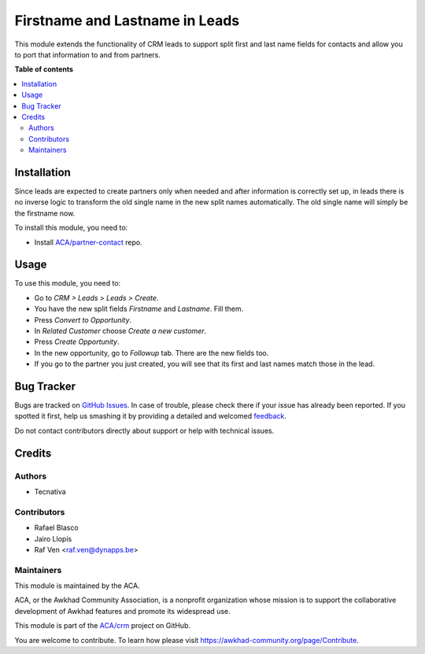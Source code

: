 ===============================
Firstname and Lastname in Leads
===============================

.. !!!!!!!!!!!!!!!!!!!!!!!!!!!!!!!!!!!!!!!!!!!!!!!!!!!!
   !! This file is generated by oca-gen-addon-readme !!
   !! changes will be overwritten.                   !!
   !!!!!!!!!!!!!!!!!!!!!!!!!!!!!!!!!!!!!!!!!!!!!!!!!!!!

.. |badge1| image:: https://img.shields.io/badge/maturity-Beta-yellow.png
    :target: https://awkhad-community.org/page/development-status
    :alt: Beta
.. |badge2| image:: https://img.shields.io/badge/licence-AGPL--3-blue.png
    :target: http://www.gnu.org/licenses/agpl-3.0-standalone.html
    :alt: License: AGPL-3
.. |badge3| image:: https://img.shields.io/badge/github-ACA%2Fcrm-lightgray.png?logo=github
    :target: https://github.com/ACA/crm/tree/12.0/crm_lead_firstname
    :alt: ACA/crm
.. |badge4| image:: https://img.shields.io/badge/weblate-Translate%20me-F47D42.png
    :target: https://translation.awkhad-community.org/projects/crm-12-0/crm-12-0-crm_lead_firstname
    :alt: Translate me on Weblate
.. |badge5| image:: https://img.shields.io/badge/runbot-Try%20me-875A7B.png
    :target: https://runbot.awkhad-community.org/runbot/111/12.0
    :alt: Try me on Runbot

|badge1| |badge2| |badge3| |badge4| |badge5| 

This module extends the functionality of CRM leads to support split first and
last name fields for contacts and allow you to port that information to and
from partners.


**Table of contents**

.. contents::
   :local:

Installation
============

Since leads are expected to create partners only when needed and after
information is correctly set up, in leads there is no inverse logic to
transform the old single name in the new split names automatically. The old
single name will simply be the firstname now.

To install this module, you need to:

* Install `ACA/partner-contact <https://github.com/ACA/partner-contact>`_ repo.

Usage
=====

To use this module, you need to:

* Go to *CRM > Leads > Leads > Create*.
* You have the new split fields *Firstname* and *Lastname*. Fill them.
* Press *Convert to Opportunity*.
* In *Related Customer* choose *Create a new customer*.
* Press *Create Opportunity*.
* In the new opportunity, go to *Followup* tab. There are the new fields too.
* If you go to the partner you just created, you will see that its first and
  last names match those in the lead.

Bug Tracker
===========

Bugs are tracked on `GitHub Issues <https://github.com/ACA/crm/issues>`_.
In case of trouble, please check there if your issue has already been reported.
If you spotted it first, help us smashing it by providing a detailed and welcomed
`feedback <https://github.com/ACA/crm/issues/new?body=module:%20crm_lead_firstname%0Aversion:%2012.0%0A%0A**Steps%20to%20reproduce**%0A-%20...%0A%0A**Current%20behavior**%0A%0A**Expected%20behavior**>`_.

Do not contact contributors directly about support or help with technical issues.

Credits
=======

Authors
~~~~~~~

* Tecnativa

Contributors
~~~~~~~~~~~~

* Rafael Blasco
* Jairo Llopis
* Raf Ven <raf.ven@dynapps.be>

Maintainers
~~~~~~~~~~~

This module is maintained by the ACA.

.. image:: https://awkhad-community.org/logo.png
   :alt: Awkhad Community Association
   :target: https://awkhad-community.org

ACA, or the Awkhad Community Association, is a nonprofit organization whose
mission is to support the collaborative development of Awkhad features and
promote its widespread use.

This module is part of the `ACA/crm <https://github.com/ACA/crm/tree/12.0/crm_lead_firstname>`_ project on GitHub.

You are welcome to contribute. To learn how please visit https://awkhad-community.org/page/Contribute.

